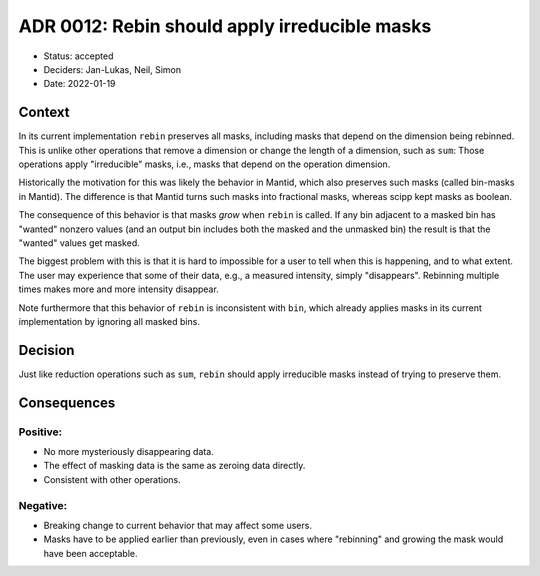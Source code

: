 ADR 0012: Rebin should apply irreducible masks
==============================================

- Status: accepted
- Deciders: Jan-Lukas, Neil, Simon
- Date: 2022-01-19

Context
-------

In its current implementation ``rebin`` preserves all masks, including masks that depend on the dimension being rebinned.
This is unlike other operations that remove a dimension or change the length of a dimension, such as ``sum``:
Those operations apply "irreducible" masks, i.e., masks that depend on the operation dimension.

Historically the motivation for this was likely the behavior in Mantid, which also preserves such masks (called bin-masks in Mantid).
The difference is that Mantid turns such masks into fractional masks, whereas scipp kept masks as boolean.

The consequence of this behavior is that masks *grow* when ``rebin`` is called. If any bin adjacent to a masked bin has "wanted" nonzero values (and an output bin includes both the masked and the unmasked bin) the result is that the "wanted" values get masked.

The biggest problem with this is that it is hard to impossible for a user to tell when this is happening, and to what extent.
The user may experience that some of their data, e.g., a measured intensity, simply "disappears".
Rebinning multiple times makes more and more intensity disappear.

Note furthermore that this behavior of ``rebin`` is inconsistent with ``bin``, which already applies masks in its current implementation by ignoring all masked bins.

Decision
--------

Just like reduction operations such as ``sum``, ``rebin`` should apply irreducible masks instead of trying to preserve them.

Consequences
------------

Positive:
~~~~~~~~~

- No more mysteriously disappearing data.
- The effect of masking data is the same as zeroing data directly.
- Consistent with other operations.

Negative:
~~~~~~~~~

- Breaking change to current behavior that may affect some users.
- Masks have to be applied earlier than previously, even in cases where "rebinning" and growing the mask would have been acceptable.
